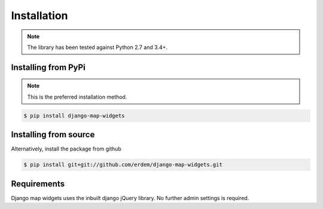 Installation
------------
.. note:: The library has been tested against Python 2.7 and 3.4+.


Installing from PyPi
^^^^^^^^^^^^^^^^^^^^
.. note:: This is the preferred installation method.

.. code-block:: console

    $ pip install django-map-widgets


Installing from source
^^^^^^^^^^^^^^^^^^^^^^
Alternatively, install the package from github

.. code-block:: console

    $ pip install git+git://github.com/erdem/django-map-widgets.git



Requirements
^^^^^^^^^^^^

Django map widgets uses the inbuilt django jQuery library. No further admin settings is required.

